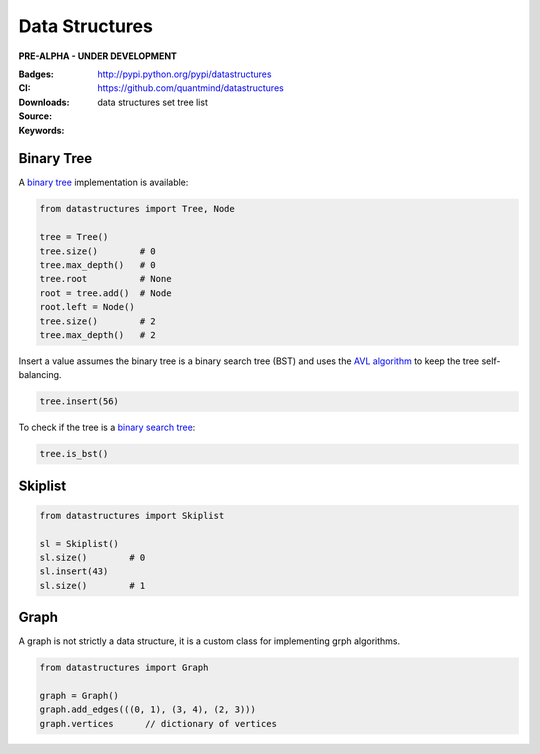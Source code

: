 Data Structures
===================

**PRE-ALPHA - UNDER DEVELOPMENT**

:Badges: |license|  |pyversions| |status| |pypiversion|
:CI: |ci|
:Downloads: http://pypi.python.org/pypi/datastructures
:Source: https://github.com/quantmind/datastructures
:Keywords: data structures set tree list

Binary Tree
--------------

A `binary tree`_ implementation is available:

.. code:: python

    from datastructures import Tree, Node

    tree = Tree()
    tree.size()        # 0
    tree.max_depth()   # 0
    tree.root          # None
    root = tree.add()  # Node
    root.left = Node()
    tree.size()        # 2
    tree.max_depth()   # 2

Insert a value assumes the binary tree is a binary search tree (BST) and
uses the `AVL algorithm`_ to keep the tree self-balancing.

.. code:: python

    tree.insert(56)


To check if the tree is a `binary search tree`_:

.. code:: python

    tree.is_bst()


Skiplist
--------------

.. code:: python

    from datastructures import Skiplist

    sl = Skiplist()
    sl.size()        # 0
    sl.insert(43)
    sl.size()        # 1


Graph
--------------

A graph is not strictly a data structure, it is a custom class for
implementing grph algorithms.

.. code:: python

    from datastructures import Graph

    graph = Graph()
    graph.add_edges(((0, 1), (3, 4), (2, 3)))
    graph.vertices      // dictionary of vertices


.. |pypiversion| image:: https://badge.fury.io/py/datastructures.svg
    :target: https://pypi.python.org/pypi/datastructures
.. |pyversions| image:: https://img.shields.io/pypi/pyversions/datastructures.svg
  :target: https://pypi.python.org/pypi/datastructures
.. |license| image:: https://img.shields.io/pypi/l/datastructures.svg
  :target: https://pypi.python.org/pypi/datastructures
.. |status| image:: https://img.shields.io/pypi/status/datastructures.svg
  :target: https://pypi.python.org/pypi/datastructures
.. |ci| image:: https://travis-ci.org/quantmind/datastructures.svg?branch=master
  :target: https://travis-ci.org/quantmind/datastructures
.. _`binary tree`: https://en.wikipedia.org/wiki/Binary_tree
.. _`binary search tree`: https://en.wikipedia.org/wiki/Binary_search_tree
.. _`AVL algorithm`: https://en.wikipedia.org/wiki/AVL_tree
